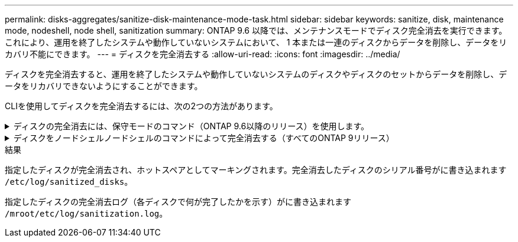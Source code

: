 ---
permalink: disks-aggregates/sanitize-disk-maintenance-mode-task.html 
sidebar: sidebar 
keywords: sanitize, disk, maintenance mode, nodeshell, node shell, sanitization 
summary: ONTAP 9.6 以降では、メンテナンスモードでディスク完全消去を実行できます。これにより、運用を終了したシステムや動作していないシステムにおいて、 1 本または一連のディスクからデータを削除し、データをリカバリ不能にできます。 
---
= ディスクを完全消去する
:allow-uri-read: 
:icons: font
:imagesdir: ../media/


[role="lead"]
ディスクを完全消去すると、運用を終了したシステムや動作していないシステムのディスクやディスクのセットからデータを削除し、データをリカバリできないようにすることができます。

CLIを使用してディスクを完全消去するには、次の2つの方法があります。

.ディスクの完全消去には、保守モードのコマンド（ONTAP 9.6以降のリリース）を使用します。
[%collapsible]
====
ONTAP 9.6 以降では、メンテナンスモードでディスク完全消去を実行できます。

.作業を開始する前に
* 自己暗号化ディスク（ SED ）を使用することはできません。
+
を使用する必要があります `storage encryption disk sanitize` SEDを完全消去するコマンド。

+
link:../encryption-at-rest/index.html["保存データの暗号化"]



.手順
. メンテナンスモードでブートします。
+
.. コマンドを入力して、現在のシェルを終了します `halt`。
+
LOADER プロンプトが表示されます。

.. コマンドを入力してメンテナンスモードに切り替えます `boot_ontap maint`。
+
情報が表示されると、保守モードのプロンプトが表示されます。



. 完全消去するディスクがパーティショニングされている場合は、各ディスクのパーティショニングを解除します。
+

NOTE: ディスクのパーティショニングを解除するコマンドはdiagレベルでのみ使用でき、ネットアップサポートの指示があった場合にのみ実行してください。作業を進める前に、ネットアップサポートに問い合わせることを推奨します。Knowledge Base記事も参照できます link:https://kb.netapp.com/Advice_and_Troubleshooting/Data_Storage_Systems/FAS_Systems/How_to_unpartition_a_spare_drive_in_ONTAP["ONTAP でスペアドライブのパーティショニングを解除する方法"^]

+
`disk unpartition _disk_name_`

. 指定したディスクを完全消去します。
+
`disk sanitize start [-p _pattern1_|-r [-p _pattern2_|-r [-p _pattern3_|-r]]] [-c _cycle_count_] _disk_list_`

+

NOTE: 完全消去中はノードの電源をオフにしたり、ストレージの接続を切断したり、ターゲットディスクを取り外したりしないでください。完全消去のフォーマットフェーズで処理が中断された場合、ディスクを完全消去してスペアプールに戻せる状態にするには、フォーマットフェーズを再起動して完了させる必要があります。完全消去プロセスを中止する必要がある場合は、を使用します `disk sanitize abort` コマンドを実行します指定したディスクで完全消去のフォーマットフェーズが進行中の場合、そのフェーズが完了するまで処理は中止されません。

+
 `-p` `_pattern1_` `-p` `_pattern2_` `-p` `_pattern3_` 1~3サイクルのユーザ定義の上書きパターンを16進数で指定します。このパターンは、完全消去するディスクに順に適用されます。デフォルトのパターンは 3 回で、最初のパスに 0x55 、 2 番目のパスに 0xaa 、 3 番目のパスに 0x3C が使用されます。

+
`-r` パターン化された上書きを、一部またはすべてのパスのランダムな上書きに置き換えます。

+
`-c` `_cycle_count_` 指定した上書きパターンを適用する回数を指定します。デフォルト値は 1 サイクルです。最大値は 7 サイクルです。

+
`_disk_list_` 完全消去するスペアディスクのIDを、スペースで区切って指定します。

. 必要に応じて、ディスク完全消去プロセスのステータスを確認します。
+
`disk sanitize status [_disk_list_]`

. 完全消去プロセスが完了したら、各ディスクのスペアステータスにディスクを戻します。
+
`disk sanitize release _disk_name_`

. メンテナンスモードを終了します。


====
.ディスクをノードシェルノードシェルのコマンドによって完全消去する（すべてのONTAP 9リリース）
[%collapsible]
====
ONTAP 9のすべてのバージョンで、ノードシェルコマンドを使用してディスク完全消去を有効にした場合、一部の下位レベルのONTAP コマンドが無効になります。ノードで有効にしたディスク完全消去を無効にすることはできません。

.作業を開始する前に
* ディスクはスペアディスクである必要があります。ノードに所有されており、ローカル階層（アグリゲート）で使用されていないディスクを指定する必要があります。
+
ディスクがパーティショニングされている場合、パーティションをローカル階層（アグリゲート）で使用することはできません。

* 自己暗号化ディスク（ SED ）を使用することはできません。
+
を使用する必要があります `storage encryption disk sanitize` SEDを完全消去するコマンド。

+
link:../encryption-at-rest/index.html["保存データの暗号化"]

* ストレージプールの一部であるディスクを使用することはできません。


.手順
. 完全消去するディスクがパーティショニングされている場合は、各ディスクのパーティショニングを解除します。
+
--

NOTE: ディスクのパーティショニングを解除するコマンドはdiagレベルでのみ使用でき、ネットアップサポートの指示があった場合にのみ実行してください。**作業を進める前に、ネットアップサポートに問い合わせることを強くお勧めします。**ナレッジベースの記事も参照できます link:https://kb.netapp.com/Advice_and_Troubleshooting/Data_Storage_Systems/FAS_Systems/How_to_unpartition_a_spare_drive_in_ONTAP["ONTAP でスペアドライブのパーティショニングを解除する方法"^]。

--
+
`disk unpartition _disk_name_`

. 完全消去するディスクを所有するノードのノードシェルに切り替えます。
+
`system node run -node _node_name_`

. ディスク完全消去を有効にします。
+
`options licensed_feature.disk_sanitization.enable on`

+
このコマンドは取り消すことができないため、確認を求められます。

. ノードシェルの advanced 権限レベルに切り替えます。
+
`priv set advanced`

. 指定したディスクを完全消去します。
+
`disk sanitize start [-p pattern1|-r [-p pattern2|-r [-p pattern3|-r]]] [-c cycle_count] disk_list`

+

NOTE: 完全消去中はノードの電源をオフにしたり、ストレージの接続を切断したり、ターゲットディスクを取り外したりしないでください。完全消去のフォーマットフェーズで処理が中断された場合、ディスクを完全消去してスペアプールに戻せる状態にするには、フォーマットフェーズを再起動して完了させる必要があります。完全消去プロセスを中止する必要がある場合は、 disk sanitize abort コマンドを使用します。指定したディスクで完全消去のフォーマットフェーズが進行中の場合、そのフェーズが完了するまで処理は中止されません。

+
`-p pattern1 -p pattern2 -p pattern3` 1~3サイクルのユーザ定義の上書きパターンを16進数で指定します。このパターンは、完全消去するディスクに順に適用されます。デフォルトのパターンは 3 回で、最初のパスに 0x55 、 2 番目のパスに 0xaa 、 3 番目のパスに 0x3C が使用されます。

+
`-r` パターン化された上書きを、一部またはすべてのパスのランダムな上書きに置き換えます。

+
`-c cycle_count` 指定した上書きパターンを適用する回数を指定します。

+
デフォルト値は 1 サイクルです。最大値は 7 サイクルです。

+
`disk_list` 完全消去するスペアディスクのIDを、スペースで区切って指定します。

. ディスク完全消去プロセスのステータスを確認するには、次のコマンドを入力します。
+
`disk sanitize status [disk_list]`

. 完全消去プロセスが完了したら、ディスクをスペア状態に戻します。
+
`disk sanitize release _disk_name_`

. ノードシェルの admin 権限レベルに戻ります。
+
`priv set admin`

. ONTAP CLI に戻ります。
+
`exit`

. すべてのディスクがスペア状態に戻ったかどうかを確認します。
+
`storage aggregate show-spare-disks`

+
[cols="1,2"]
|===


| 状況 | 作業 


| 完全消去したすべてのディスクがスペアとして表示されます | これで終了です。ディスクは完全消去され、スペア状態になります。 


| 完全消去した一部のディスクがスペアとして表示されない  a| 
次の手順を実行します。

.. advanced 権限モードに切り替えます。
+
`set -privilege advanced`

.. 完全消去した未割り当てのディスクを各ディスクの適切なノードに割り当てます。
+
`storage disk assign -disk _disk_name_ -owner _node_name_`

.. 各ディスクのディスクをスペア状態に戻します。
+
`storage disk unfail -disk _disk_name_ -s -q`

.. adminモードに戻ります。
+
`set -privilege admin`



|===


====
.結果
指定したディスクが完全消去され、ホットスペアとしてマーキングされます。完全消去したディスクのシリアル番号がに書き込まれます `/etc/log/sanitized_disks`。

指定したディスクの完全消去ログ（各ディスクで何が完了したかを示す）がに書き込まれます `/mroot/etc/log/sanitization.log`。
